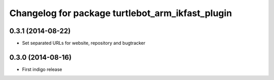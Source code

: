 ^^^^^^^^^^^^^^^^^^^^^^^^^^^^^^^^^^^^^^^^^^^^^^^^^
Changelog for package turtlebot_arm_ikfast_plugin
^^^^^^^^^^^^^^^^^^^^^^^^^^^^^^^^^^^^^^^^^^^^^^^^^

0.3.1 (2014-08-22)
------------------
* Set separated URLs for website, repository and bugtracker

0.3.0 (2014-08-16)
------------------
* First indigo release

